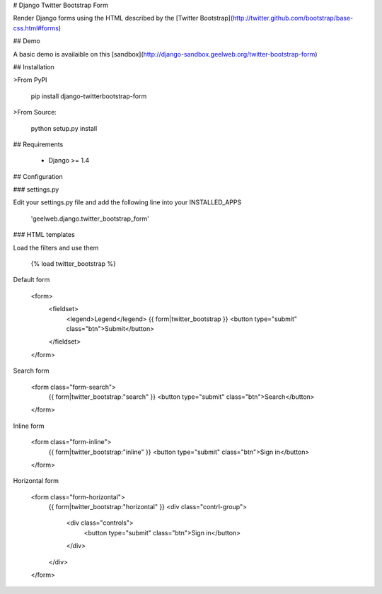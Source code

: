 # Django Twitter Bootstrap Form

Render Django forms using the HTML described by the [Twitter Bootstrap](http://twitter.github.com/bootstrap/base-css.html#forms)

## Demo

A basic demo is availaible on this [sandbox](http://django-sandbox.geelweb.org/twitter-bootstrap-form)

## Installation

>From PyPI

    pip install django-twitterbootstrap-form

>From Source:

	python setup.py install

## Requirements

 * Django >= 1.4

## Configuration

### settings.py

Edit your settings.py file and add the following line into your INSTALLED_APPS

    'geelweb.django.twitter_bootstrap_form'

### HTML templates

Load the filters and use them

    {% load twitter_bootstrap %}

Default form

    <form>
        <fieldset>
            <legend>Legend</legend>
            {{ form|twitter_bootstrap }}
            <button type="submit" class="btn">Submit</button>
        </fieldset>
    </form>

Search form

    <form class="form-search">
        {{ form|twitter_bootstrap:"search" }}
        <button type="submit" class="btn">Search</button>
    </form>

Inline form

    <form class="form-inline">
        {{ form|twitter_bootstrap:"inline" }}
        <button type="submit" class="btn">Sign in</button>
    </form>

Horizontal form

    <form class="form-horizontal">
        {{ form|twitter_bootstrap:"horizontal" }}
        <div class="contrl-group">
            <div class="controls">
                <button type="submit" class="btn">Sign in</button>
            </div>
        </div>
    </form>




